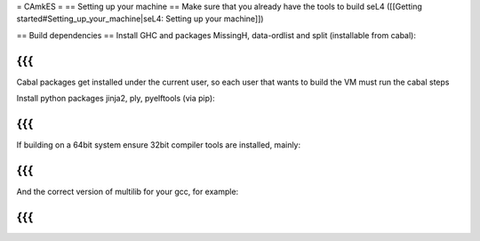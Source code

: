 = CAmkES =
== Setting up your machine ==
Make sure that you already have the tools to build seL4 ([[Getting started#Setting_up_your_machine|seL4: Setting up your machine]])

== Build dependencies ==
Install GHC and packages MissingH, data-ordlist and split (installable from cabal):

{{{
}}}
Cabal packages get installed under the current user, so each user that wants to build the VM must run the cabal steps

Install python packages jinja2, ply, pyelftools (via pip):

{{{
}}}
If building on a 64bit system ensure 32bit compiler tools are installed, mainly:

{{{
}}}
And the correct version of multilib for your gcc, for example:

{{{
}}}
